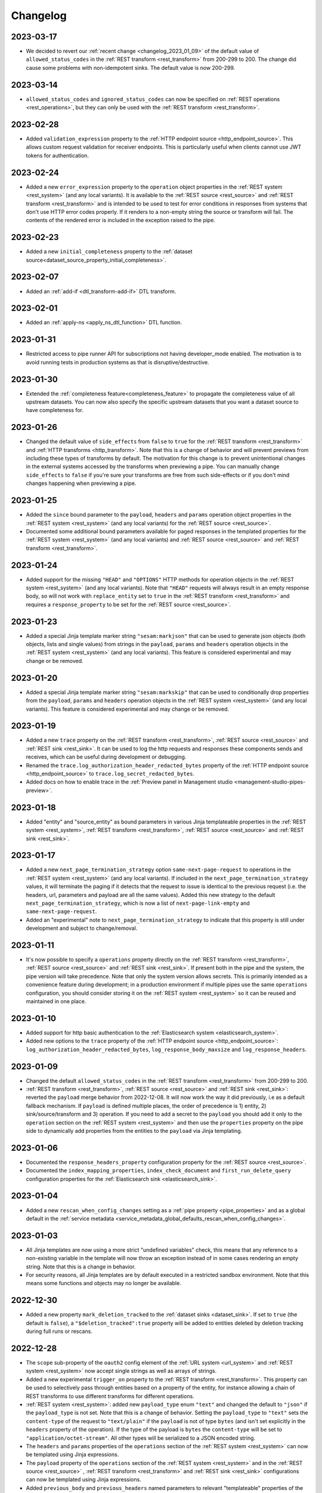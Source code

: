 Changelog
=========

.. _changelog_2023_03_17:

2023-03-17
----------

* We decided to revert our :ref:`recent change <changelog_2023_01_09>` of the default value of ``allowed_status_codes`` in the :ref:`REST transform <rest_transform>` from 200-299 to 200. The change did cause some problems with non-idempotent sinks. The default value is now 200-299.

.. _changelog_2023_03_14:

2023-03-14
----------

* ``allowed_status_codes`` and ``ignored_status_codes`` can now be specified on :ref:`REST operations <rest_operations>`, but they can only be used with the :ref:`REST transform <rest_transform>`.

.. _changelog_2023_02_28:

2023-02-28
----------
* Added ``validation_expression`` property to the :ref:`HTTP endpoint source <http_endpoint_source>`. This allows custom request validation for receiver endpoints. This is particularly useful when clients cannot use JWT tokens for authentication.

.. _changelog_2023_02_24:

2023-02-24
----------
* Added a new ``error_expression`` property to the ``operation`` object properties in the :ref:`REST system <rest_system>` (and any local variants). It is available to the :ref:`REST source <rest_source>` and :ref:`REST transform <rest_transform>` and is intended to be used to test for error conditions in responses from systems that don't use HTTP error codes properly. If it renders to a non-empty string the source or transform will fail. The contents of the rendered error is included in the exception raised to the pipe.

.. _changelog_2023_02_23:

2023-02-23
----------
* Added a new ``initial_completeness`` property to the :ref:`dataset source<dataset_source_property_initial_completeness>`.

.. _changelog_2023_02_07:

2023-02-07
----------
* Added an :ref:`add-if <dtl_transform-add-if>` DTL transform.


.. _changelog_2023_02_01:

2023-02-01
----------
* Added an :ref:`apply-ns <apply_ns_dtl_function>` DTL function.

.. _changelog_2023_01_31:

2023-01-31
----------
* Restricted access to pipe runner API for subscriptions not having developer_mode enabled. The motivation is to avoid running tests in production systems as that is disruptive/destructive.

.. _changelog_2023_01_30:

2023-01-30
----------
* Extended the :ref:`completeness feature<completeness_feature>` to propagate the completeness value of all upstream datasets. You can now also specify the specific upstream datasets that you want a dataset source to have completeness for.

.. _changelog_2023_01_26:

2023-01-26
----------
* Changed the default value of ``side_effects`` from ``false`` to ``true`` for the :ref:`REST transform <rest_transform>` and :ref:`HTTP transforms <http_transform>`. Note that this is a change of behavior and will prevent previews from including these types of transforms by default. The motivation for this change is to prevent unintentional changes in the external systems accessed by the transforms when previewing a pipe. You can manually change ``side_effects`` to ``false`` if you're sure your transforms are free from such side-effects or if you don't mind changes happening when previewing a pipe.

.. _changelog_2023_01_25:

2023-01-25
----------
* Added the ``since`` bound parameter to the ``payload``, ``headers`` and ``params`` operation object properties in the :ref:`REST system <rest_system>` (and any local variants) for the :ref:`REST source <rest_source>`.
* Documented some additional bound parameters available for paged responses in the templated properties for the :ref:`REST system <rest_system>` (and any local variants) and :ref:`REST source <rest_source>` and :ref:`REST transform <rest_transform>`.

.. _changelog_2023_01_24:

2023-01-24
----------
* Added support for the missing ``"HEAD"`` and ``"OPTIONS"`` HTTP methods for operation objects in the :ref:`REST system <rest_system>` (and any local variants). Note that ``"HEAD"`` requests will always result in an empty response body, so will not work with ``replace_entity`` set to ``true`` in the :ref:`REST transform <rest_transform>` and requires a ``response_property`` to be set for the :ref:`REST source <rest_source>`.

.. _changelog_2023_01_23:

2023-01-23
----------
* Added a special Jinja template marker string ``"sesam:markjson"`` that can be used to generate json objects (both objects, lists and single values) from strings in the ``payload``, ``params`` and ``headers`` operation objects in the :ref:`REST system <rest_system>` (and any local variants). This feature is considered experimental and may change or be removed.

.. _changelog_2023_01_20:

2023-01-20
----------
* Added a special Jinja template marker string ``"sesam:markskip"`` that can be used to conditionally drop properties from the ``payload``, ``params`` and ``headers`` operation objects in the :ref:`REST system <rest_system>` (and any local variants). This feature is considered experimental and may change or be removed.

.. _changelog_2023_01_19:

2023-01-19
----------
* Added a new ``trace`` property on the :ref:`REST transform <rest_transform>`, :ref:`REST source <rest_source>` and :ref:`REST sink <rest_sink>`.
  It can be used to log the http requests and responses these components sends and receives, which can be useful during development or debugging.
* Renamed the ``trace.log_authorization_header_redacted_bytes`` property of the :ref:`HTTP endpoint source <http_endpoint_source>` to ``trace.log_secret_redacted_bytes``.
* Added docs on how to enable trace in the :ref:`Preview panel in Management studio <management-studio-pipes-preview>`.

.. _changelog_2023_01_18:

2023-01-18
----------
* Added "entity" and "source_entity" as bound parameters in various Jinja templateable properties in the :ref:`REST system <rest_system>`, :ref:`REST transform <rest_transform>`, :ref:`REST source <rest_source>` and :ref:`REST sink <rest_sink>`.

.. _changelog_2023_01_17:

2023-01-17
----------
* Added a new ``next_page_termination_strategy`` option ``same-next-page-request`` to operations in the :ref:`REST system <rest_system>` (and any local variants). If included in the ``next_page_termination_strategy`` values, it will terminate the paging if it detects that the request to issue is identical to the previous request (i.e. the headers, url, parameters and payload are all the same values). Added this new strategy to the default ``next_page_termination_strategy``, which is now a list of ``next-page-link-empty`` and ``same-next-page-request``.
* Added an "experimental" note to ``next_page_termination_strategy`` to indicate that this property is still under development and subject to change/removal.

.. _changelog_2023_01_11:

2023-01-11
----------
* It's now possible to specify a ``operations`` property directly on the :ref:`REST transform <rest_transform>`, :ref:`REST source <rest_source>` and :ref:`REST sink <rest_sink>`. If present both in the pipe and the system, the pipe version will take precedence. Note that only the system version allows secrets. This is primarily intended as a convenience feature during development; in a production environment if multiple pipes use the same ``operations`` configuration, you should consider storing it on the :ref:`REST system <rest_system>` so it can be reused and maintained in one place.

.. _changelog_2023_01_10:

2023-01-10
----------
* Added support for http basic authentication to the :ref:`Elasticsearch system <elasticsearch_system>`.
* Added new options to the ``trace`` property of the :ref:`HTTP endpoint source <http_endpoint_source>`: ``log_authorization_header_redacted_bytes``, ``log_response_body_maxsize`` and ``log_response_headers``.

.. _changelog_2023_01_09:

2023-01-09
----------

* Changed the default ``allowed_status_codes`` in the :ref:`REST transform <rest_transform>` from 200-299 to 200.
* :ref:`REST transform <rest_transform>`, :ref:`REST source <rest_source>` and :ref:`REST sink <rest_sink>`: reverted the ``payload`` merge behavior from 2022-12-08. It will now work the way it did previously, i.e as a default fallback mechanism. If ``payload`` is defined multiple places, the order of precedence is 1) entity, 2) sink/source/transform and 3) operation. If you need to add a secret to the ``payload`` you should add it only to the ``operation`` section on the :ref:`REST system <rest_system>` and then use the ``properties`` property on the pipe side to dynamically add properties from the entities to the ``payload`` via Jinja templating.

.. _changelog_2023_01_06:

2023-01-06
----------

* Documented the ``response_headers_property`` configuration property for the :ref:`REST source <rest_source>`.
* Documented the ``index_mapping_properties``, ``index_check_document`` and ``first_run_delete_query``
  configuration properties for the :ref:`Elasticsearch sink <elasticsearch_sink>`.

.. _changelog_2023_01_04:

2023-01-04
----------
* Added a new ``rescan_when_config_changes`` setting as a :ref:`pipe property <pipe_properties>` and as a global default in the
  :ref:`service metadata <service_metadata_global_defaults_rescan_when_config_changes>`.

.. _changelog_2023_01_03:

2023-01-03
----------
* All Jinja templates are now using a more strict "undefined variables" check, this means that any reference to a non-existing variable in the template will now throw an exception instead of in some cases rendering an empty string. Note that this is a change in behavior.
* For security reasons, all Jinja templates are by default executed in a restricted sandbox environment. Note that this means some functions and objects may no longer be available.

.. _changelog_2022_12_30:

2022-12-30
----------
* Added a new property ``mark_deletion_tracked`` to the :ref:`dataset sinks <dataset_sink>`. If set to ``true`` (the default is ``false``), a ``"$deletion_tracked":true`` property will be added to entities deleted by deletion tracking during full runs or rescans.

.. _changelog_2022_12_28:

2022-12-28
----------
* The ``scope`` sub-property of the ``oauth2`` config element of the :ref:`URL system <url_system>`  and :ref:`REST system <rest_system>` now accept single strings as well as arrays of strings.
* Added a new experimental ``trigger_on`` property to the :ref:`REST transform <rest_transform>`. This property can be used to selectively pass through entities based on a property of the entity, for instance allowing a chain of REST transforms to use different transforms for different operations.
* :ref:`REST system <rest_system>`: added new ``payload_type`` enum ``"text"`` and changed the default to ``"json"`` if the ``payload_type`` is not set. Note that this is a change of behavior. Setting the ``payload_type`` to ``"text"`` sets the ``content-type`` of the request to ``"text/plain"`` if the ``payload`` is not of type ``bytes`` (and isn't set explicitly in the ``headers`` property of the operation). If the type of the payload is ``bytes`` the ``content-type`` will be set to ``"application/octet-stream"``. All other types will be serialized to a JSON encoded string.
* The ``headers`` and ``params`` properties of the ``operations`` section of the :ref:`REST system <rest_system>` can now be templated using Jinja expressions.
* The ``payload`` property of the ``operations`` section of the :ref:`REST system <rest_system>` and in the :ref:`REST source <rest_source>` , :ref:`REST transform <rest_transform>` and :ref:`REST sink <rest_sink>` configurations can now be templated using Jinja expressions.
* Added ``previous_body`` and ``previous_headers`` named parameters to relevant "templateable" properties of the :ref:`REST system <rest_system>` and in the :ref:`REST source <rest_source>` and :ref:`REST transform <rest_transform>`. Note that these are only set for systems that supports paging, for all pages except the first one. Use Jinja's `"is defined" <https://jinja.palletsprojects.com/en/3.1.x/templates/#tests>`_ tests in templates that use these to set default values for the first page.

.. _changelog_2022_12_22:

2022-12-22
----------
* Added a new ``trace`` property to the :ref:`HTTP endpoint source <http_endpoint_source>`. It can be used to log incoming requests to the pipe's execution log, which can be useful during development or debugging.
* Documented the ``do_float_as_int`` and ``do_float_as_decimal`` properties in the :ref:`HTTP endpoint source <http_endpoint_source>`. (These properties have existed for a very long time, they have just not been documented until now.)

.. _changelog_2022_12_16:

2022-12-16
----------
* Added a ``next_page_termination_strategy`` property to operations in the :ref:`REST system <rest_system>`. This can be used to define how the :ref:`REST source <rest_source>` and :ref:`REST transform <rest_transform>` decide when to terminate when using pagination. The default value is ``next-page-link-empty`` which means that the paging is considered done if the ``next_page_link`` template evaluates to null (or an empty string). The other strategies are ``empty-result`` and ``same-next-page-link`` which terminates pagination on empty results returned or if the next page link is the same as the current page link, respectively. The strategies can be combined as an array.
* Added ``url`` and ``request_params`` bound variables to the ``next_page_link`` template. The motivation for this is to support more services that need to construct their pagination links with parts of the current query parameters.
* Fixed a bug in the :ref:`REST transform <rest_transform>` that would cause it to attempt to merge the ``properties`` property in the entity with the static version defined in the operation or transform configuration. The correct behavior is to use the entity version if it exists and then fall back to the transform and operation, in that order, if it does not.

.. _changelog_2022_12_13:

2022-12-13
----------
* Added a new ``if_transform_empty`` property to the :ref:`REST transform <rest_transform>`. It can be used to make the transform fail if it returns an unexpected empty response. The default is to allow empty responses, which could lead to deletion tracking downstream. This property is analogous to the ``if_source_empty`` property for sources.

.. _changelog_2022_12_08:

2022-12-08
----------

* The ``payload`` property of an operation in the :ref:`REST system <rest_system>` will now be merged with the payload from the pipe if both are dicts. The motivation for this change is to allow payload properties that contain static secrets to be defined in the system.
* Added a new ``allowed_status_codes`` to the :ref:`REST transform <rest_transform>`. It can be used to pass through non-ok responses for further processing.
* Added a new ``response_status_property`` to both the :ref:`REST transform <rest_transform>` and :ref:`REST system <rest_system>` operation elements that, if specified, holds which property to use for the status code of the response.
* Documented the ``response_headers_property`` configuration property for the :ref:`REST transform <rest_transform>` and :ref:`REST system <rest_system>` operation element.

.. _changelog_2022_12_02:

2022-12-02
----------

* Added a new debug option to the :ref:`pump configuration section <pump_section>`: ``max_seconds_per_entity``. It can be used to pinpoint entities that are particularly slow to transform. It will make the pipe fail if the batch uses on average more than the limit number of seconds per entity. It should be used in conjunction with ``batch_size`` set to 1 on the pipe to be exact - the execution log will include the first entity in the batch that triggers this limit.

.. _changelog_2022_12_01:

2022-12-01
----------

* Added support for OAuth 2 refresh token grants to the :ref:`URL system <url_system>`  and :ref:`REST system <rest_system>`.

.. _changelog_2022_11_15:

2022-11-15
----------

* Made the ``since`` variable available to the ``url`` property in the :ref:`REST system <rest_system>` operation configuration. Note it's only applicable to :ref:`REST sources <rest_source>` with continuation support.
* Updated the documentation of the REST component Jinja templates with what variables are available to them.

.. _changelog_2022_11_11:

2022-11-11
----------

* A new payload type ``multipart-form`` applicable to the :ref:`REST sink <rest_sink>` and :ref:`REST transform <REST_transform>` has been added.
* Fixed the example for using the ``form`` or ``multipart-form`` payload types - it should use a single dictionary of key value pairs, not a list.

.. _changelog_2022_11_09:

2022-11-09
----------

* The :ref:`Diff datasets source <diff_datasets_source>` has been deprecated
* The :ref:`REST source <rest_source>` is no longer considered experimental.

.. _changelog_2022_10_11:

2022-10-11
----------

* Added configuration warning to pipes with chained DTL transforms where other than the first transform use hops with dependency tracking enabled.
* Added configuration warning to pipes that have hops with dependency tracking enabled, but do not use the "dataset" source.


.. _changelog_2022_10_03:

2022-10-03
----------

* Pipe runs triggered by pumps using cron expressions or scheduled intervals larger than one hour (3600 seconds) are
  persisted, so if the service is down when they should have run they will be run as soon as the service starts up again.


.. _changelog_2022_09_06:

2022-09-06
----------

* Deletion tracking done by background rescan is now done in batches and is interleaved with incremental synchronization. This means that deletion tracking will no longer stop-the-world.

.. _changelog_2022_09_01:

2022-09-01
----------

* We've updated our :ref:`pricing`. Note that prices are now listed in U.S. Dollar. For existing customers, the changes will take effect from December 1st 2022.

.. _changelog_2022_08_17:

2022-08-17
----------

* Added the ``if_source_empty`` property to sources and the global default ``global_defaults.if_source_empty`` to the
  :ref:`service metadata <service_metadata_section>`. This property determines the behaviour of pipes when their source
  returns no entities. Previously synced entities will normally be deleted from the pipe dataset when it finishes
  running, even if no entities are received. Setting this new property to ``fail`` will prevent this by making the pipe
  fail before it can perform a new sync.

.. _changelog_2022_08_09:

2022-08-09
----------

* Added ``escape_null_bytes`` property to the :ref:`CSV source <csv_source>`. If set to ``true``, any null characters
  in the input CSV file will be escaped before parsing the data. This prevents the source pipe from failing due to
  attempted reads of lines containing null characters. The property is set to ``false`` by default due to performance
  reasons.

.. _changelog_2022_08_05:

2022-08-08
----------

* Added ``verify_ssl``  property to the :ref:`LDAP system <ldap_system>`.
  If ``use_ssl`` is set to ``true`` then this property controls if the certificate used for the connection should be
  verified. It is ``true`` by default.

2022-08-05
----------

* Added ``custom_ca_pem_chain``  property to the :ref:`LDAP system <ldap_system>`.
  This property can hold a custom chain of certificates (in PEM format) that will be used to validate the SSL
  connection if ``use_ssl`` is set to ``true``.

.. _changelog_2022_07_27:

2022-07-27
----------
* Added a new property ``global_defaults.always_index_ids`` to the :ref:`service metadata <service_metadata_section>`.
  Enabling this will make all :ref:`dataset sinks <dataset_sink>` maintain an index on the ``$ids`` property, without
  the need for specifying the ``indexes`` property on each individual sink.

.. _changelog_2022_07_01:

2022-07-01
----------
* Added a "discard-inferred-schema" pump operation to the :ref:`service API <api-top>`. This operation will discard any :ref:`inferred schema <schema_inference>` entries for the pipe and writes a special "pump-discard-inferred-schema" entity to the pipe execution log for reference. This operation can only be done on non-running pipes.
* Behavioural change: all pipes that have ``infer_pipe_entity_types`` set to ``true``, and have a source with :ref:`continuation support <continuation_support>`, will now discard their inferred schemas upon being reset.

.. _changelog_2022_06_30:

2022-06-30
----------

* Added a new property :ref:`include_completeness <include_completeness>` to pipes. This property specifies a list of
  dataset ids that should contribute to the completeness timestamp value of the sink dataset. By default, this property
  is equal to the pipe's input datasets, minus any datasets listed in :ref:`exclude_completeness <exclude_completeness>`.
* Pipes that fail to infer their schemas due to limitations on the resulting schema size will no longer fail. The
  :ref:`inferred schema <schema_inference>` will instead be truncated and marked as such and the pipe will not
  attempt to do schema inference the next time it runs.

.. _changelog_2022_06_08:

2022-06-08
----------

* The :ref:`VPN feature <vpn-feature>` now supports high availability for connections. This means that you can set up redundant connections that can be failed over to. This is a :ref:`multi <pricing-production>` subscription only feature.

.. _changelog_2022_05_20:

2022-05-20
----------

* It is now possible to automatically migrate a :ref:`single <pricing-production>` subscription to a :ref:`multi <pricing-production>` subscription. A multi subscription is a scale-out architecture that lets you run pipes and microservices on horizontally scalable hardware. Contact `support <https://support.sesam.io/>`_ if you would like to migrate your single subscription.

.. _changelog_2022_05_19:

2022-05-19
----------

* Added the :ref:`literal <literal_dtl_function>` DTL function.

.. _changelog_2022_05_12:

2022-05-12
----------

* A pipe with :ref:`automatic reprocessing  <automatic_reprocessing>` enabled will now automatically reset if the :ref:`dependency tracking threshold <pipe_properties>` is reached.

.. _changelog_2022_05_03:

2022-05-03
----------

* Transforms now have a :ref:`side_effects <transform_properties>` property that specifies if the transform has side-effects or not. A side-effect means that it causes changes to the system that it talks to. If the transform alters the system in any way, then this property must be set to true to prevent inadvertent changes to the system by features like pipe preview.
* Corrected a bug that for multi subscriptions would cause the default maximum concurrent pipes for a SQL system to be 20 instead of the 10 and essentially unlimited for non-SQL systems. Note that the default number of concurrent pipe for all systems is controlled by the ``worker_threads`` property available on all :ref:`systems <system_section>` and is 10 by default.

.. _changelog_2022_04_25:

2022-04-25
----------

* Documented the :ref:`resource quotas <microservice_system_resource_quotas>` for microservices.
* The default value of ``max_merged`` in the :ref:`merge source <merge_source>` is now set as a global default in the
  :ref:`service metadata <service_metadata_global_defaults_max_merged>`, and
  the default value has been increased to 50000 entities. This is a very high number of entities for the merge source
  to handle at once, and merge sources will start using up large amounts of RAM before hitting this default limit. It
  is recommended to reduce this limit to prevent such high memory usage and then reconfigure any pipes that attempt to
  merge too many entities.

.. _changelog_2022_04_19:

2022-04-19
----------

* Added a new property ``max_merged`` with a default value of 100 entities to the :ref:`merge source <merge_source>`.
  Pipes that attempt to merge more entities than ``max_merged`` will fail with this change. The motivation for adding this
  new property is that merge sources generally should not be merging that many entities in the first place, and the merge
  process can end up using excessive amounts of RAM.

.. _changelog_2022_04_07:

2022-04-07
----------

* :ref:`Schema inferencing <schema_inference>` has been extended to collect namespaces used in :ref:`NI values <namespaces-feature>`.

.. _changelog_2022_03_31:

2022-03-31
----------

* Added support for :ref:`Metrics <metrics-api>`.
* New data option `Metrics and monitoring` in :ref:`test and production pricing <pricing-production>` replaces the pr. pipe monitoring option. Pipe monitoring will still be available for existing subscription that is already using this.

.. _changelog_2022_03_25:

2022-03-25
----------

* New developer subscription size :ref:`Developer Pro <pricing-developer>` is now available.
* Added support for :ref:`Durable Data <durable-data>`.

.. _changelog_2022_03_24:

2022-03-24
----------

* Subscriptions created in the portal are now provisioned with the :ref:`Clustered architecture <changelog_2022_02_11>`.

.. _changelog_2022_03_21:

2022-03-21
----------

* The :doc:`Databrowser <databrowser>` tool will reach end-of-life December 31st 2023. It is superseded by the
  :ref:`Integrated Search <integrated_search>` feature. We will notify the current subscribers soon.
* Added a property ``ignore_non_existent_datasets`` to the :ref:`merge <merge_source>`, :ref:`merge_datasets <merge_datasets_source>` and :ref:`union_datasets <union_datasets_source>` sources. By default, listing one or or more datasets in ``initial_datasets`` that do not exist does not prevent the source from being populated. Setting ``ignore_non_existent_datasets`` to ``false`` will make the pipe fail if any non-existent datasets are listed in ``datasets``.
* Fixed a bug where the ``initial_datasets`` property was initialized as an empty list in the :ref:`merge <merge_source>`, :ref:`merge_datasets <merge_datasets_source>` and :ref:`union_datasets <union_datasets_source>` sources if ``initial_datasets`` was not explicitly set. The property now defaults correctly to the same list of datasets listed in ``datasets``. This is a breaking change.
* The :ref:`dataset <dataset_source>` and :ref:`diff_datasets <diff_datasets_source>` now warn the user if any input datasets do not exist. This also applies to the :ref:`merge <merge_source>`, :ref:`merge_datasets <merge_datasets_source>` and :ref:`union_datasets <union_datasets_source>` sources if ``ignore_non_existent_datasets`` is ``false``.

.. _changelog_2022_03_10:

2022-03-10
----------

* Restructured this documentation site. :doc:`What's Sesam <index-whatis>` is targeted at architects and decision makers. :doc:`User guide <index-developer>` is targeted at users of Sesam, with new subsections for :doc:`Data synchronization <index-synchronization>`, :doc:`Data modelling <index-data-management>`, :doc:`Data platforms <index-dataplatforms>` and :doc:`Operations <index-operations>`.

.. _changelog_2022_03_03:

2022-03-03
----------

* Pipes with ``manual`` or ``off`` pump mode can now be disabled and enabled.

.. _changelog_2022_02_11:

2022-02-11
----------

* As part of the :ref:`Clustered architecture everywhere <roadmap_clustered_architecture>` initiative we are now in the process of migrating in-cloud subscriptions over to it. You can find the provisioning status of a subscription in ``Subscription`` > ``Basics`` in the :doc:`Management Studio <management-studio>`. There you can see which provisioner version it is running (``version 1`` is old single machine service, ``version 2`` is the new clustered service, if self-hosted it will say ``self-hosted``).

Changes to the user experience:

* Pipes are now being provisioned asynchronous, this is reflected in the UI.
* Config upload when using sesam-py can report taking a little longer.


.. _changelog_2022_02_04:

2022-02-04
----------

* The :ref:`hash128 <hash128_dtl_function>` DTL function now takes an optional seed argument.

.. _changelog_2022_01_25:

2022-01-25
----------

* The :ref:`lower keys <lower_keys_transform>`, :ref:`upper keys <upper_keys_transform>` and :ref:`undirected graph <undirected_graph_transform>` transforms have been deprecated. :ref:`DTL transforms <dtl_transform>` can replace the functionality of lower keys and upper keys transforms.

.. _changelog_2022_01_24:

2022-01-24
----------

* Added a new property :ref:`remove_pk_char_trailing_spaces <remove_pk_char_sql>` to the :ref:`SQL sink <sql_sink>`. This property is enabled by default and fixes an issue with updating table rows when the primary key is of type ``nchar`` or ``char``.

.. _changelog_2022_01_20:

2022-01-20
----------

* Added custom header functionality to :ref:`HTTP transforms <http_transform>`.

.. _changelog_2022_01_12:

2022-01-12
----------

* Added domain name validation to ``docker.hosts`` property on :ref:`microservice systems <microservice_system>`. This ensures that domain names are
  on a format that is accepted by Kubernetes.

.. _changelog_2022_01_03:

2022-01-03
----------

* Added a new :ref:`resolved_entity <execution_log_resolved_entity>` property to write-error entities in the :doc:`execution log <documentation/operations/pump-execution>`.
  It contains the entity that was used to resolve the write-error if it is different from the original entity that
  caused the write-error. This property is also set for any tracked dead letters that has been resolved
  (on the deleted dead letter). Fixed a bug where the :ref:`resolved <execution_log_resolved_property>` property was not set (to ``true``) if a
  write-error entity was successfully retried.

.. _changelog_2021_12_20:

2021-12-20
----------

* Renamed the ``prefilters`` property in the :ref:`hops <hops_dtl_function>` DTL function to ``subsets``.
  ``prefilters`` had some known issues and is now deprecated. Note that you may have to reset the pipe if you
  change from ``prefilters`` to ``subsets``. All new pipes should use ``subsets`` to get the documented behaviour.

.. _changelog_2021_12_17:

2021-12-17
----------

* Added ``custom_ca_pem_chain``  property to the :ref:`URL system <url_system>` and :ref:`REST system <rest_system>`.
  This property can hold a custom chain of certificates (in PEM format) that will be used to validate the SSL
  connection if ``verify_ssl`` is set to ``true``.

.. _changelog_2021_12_11:

2021-12-11
----------

* Our security team has investigated the impact of CVE-2021-44228. The following components have been
  analysed as they could potentially be affected:

  #. Integrated search. This component uses Elasticsearch under the hood. The version of Elasticsearch that we use is
     not affected according to this `Elastic Security announcement <https://discuss.elastic
     .co/t/apache-log4j2-remote-code-execution-rce-vulnerability-cve-2021-44228-esa-2021-31/291476>`_.
  #. Legacy Databrowser. This component uses Apache Solr under the hood. The version of Solr that we use is not
     affected according to this `Solr Security announcement <https://solr.apache.org/security
     .html#apache-solr-affected-by-apache-log4j-cve-2021-44228>`_.
  #. GDPR Portal. This component uses Apache Solr under the hood. The version of Solr that we use is not
     affected according to this `Solr Security announcement <https://solr.apache.org/security
     .html#apache-solr-affected-by-apache-log4j-cve-2021-44228>`_.
  #. Unofficial OCI images that are hosted as microservices. These components *can* be affected, and our users
     need to make sure they only run code that they trust.

.. _changelog_2021_11_29:

2021-11-29
----------

* Changed the default value of the ``global_defaults.use_signalling_internally`` property of the :ref:`service metadata <service_metadata_section>` section to ``true``. This property was previously ``false`` by default

.. _changelog_2021_11_26:

2021-11-26
----------
* :ref:`Integrated search <integrated_search>` is now available for subscriptions running on the
  Clustered Architecture.
* :ref:`VPN <vpn-feature>` is now configurable for subscriptions running on the Clustered Architecture.

.. _changelog_2021_11_19:

2021-11-19
----------
* The IP address of our log shipping receiver endpoint has changed from ``13.74.166.9`` to ``52.142.116.113``. If you run a self-hosted service and have blocked outgoing traffic then you need to update the firewall accordingly. See the :ref:`Self-hosted service <self_hosted_outbound_firewall_rules>` document.

.. _changelog_2021_17_11:

* Changed the name of "The Microsoft Azure SQL Data Warehouse system" to :ref:`"Microsoft SQL Server system" <mssql-sqlserver_system>` and "The MSSQL system" to :ref:`"Legacy Microsoft SQL system" <mssql_system>`
* The :ref:`"Legacy Microsoft SQL system" <mssql_system>` has been superceeded by the :ref:`"Microsoft SQL Server system" <mssql-sqlserver_system>` and will likely be deprecated in the future
* The :ref:`"Microsoft SQL Server system" <mssql-sqlserver_system>` has a new type ``"system:sqlserver"`` which replaces the old ``"system:mssql-azure-dw"``, which is kept as an alias for now
* Additional note: the recommended :ref:`"Microsoft SQL Server system" <mssql-sqlserver_system>` uses official Microsoft (ODBC) drivers while the :ref:`"Legacy Microsoft SQL system" <mssql_system>` uses open source drivers. The Microsoft ODBC drivers should support all current Microsoft SQL Server compatible products, including Azure Synapse Analytics (previously known as Azure SQL DataWarehouse). Note that switching from the "Legacy Microsoft SQL system" (``"system:mssql``) to the preferred :ref:`"Microsoft SQL Server system" <mssql-sqlserver_system>` (``"system:sqlserver"`` aka ``"system:mssql-azure-dw"``) can lead to minor data differences in properties due to the different driver backends

.. _changelog_2021_11_11:

2021-11-11
----------
* Added a ``encode_error_strategy`` property to the :ref:`CSV endpoint <csv_endpoint_sink>` - it tells the sink how to deal with encoding errors when the encoding is different from "utf-8", the default is to use a "backslashed unicode" replacement but other strategies can be chosen

.. _changelog_2021_11_09:

2021-11-09
----------
* Added a "discard-retries" pump operation to the service API - it is available in the UI as a "Discard retry queue" menu item on pipes. This operation will make the next pipe run ignore any previous write error retries by writing a special "pump-discard-retries" entity to the pipes execution log. This operation can only be done on non-running pipes.

.. _changelog_2021_11_03:

2021-11-03
----------
* Added missing :ref:`is-uuid <is_uuid_dtl_function>` and :ref:`is-bytes <is_bytes_dtl_function>` DTL functions

.. _changelog_2021_10_25:

2021-10-25
----------
* Added a ``byte_order_mark`` property to the :ref:`CSV endpoint <csv_endpoint_sink>` and :ref:`XML endpoint <xml_endpoint_sink>` sinks. If ``true`` these sinks will emit a UTF-8 byte order mark (BOM) to the start of the file/stream. It's ``false`` by default and should only be used in conjunction with a UTF-8 encoding.

.. _changelog_2021_10_11:

2021-10-11
----------
* The :ref:`http_endpoint <http_endpoint_source>` source will now get its :ref:`completeness <completeness_feature>` value
  from the "X-Dataset-Completeness" http request header, if it is present.
  If the header is not present, the current time will be used instead, just as before.

.. _changelog_2021_09_29:

2021-09-29
----------

* Added a new :ref:`Quick Reference <quick_reference>` document for faster and easier navigation to configuration types and DTL transforms and functions.

.. _changelog_2021_09_28:

2021-09-28
----------

* Added the (experimental) :ref:`ni-collapse <ni_collapse_dtl_function>` and :ref:`ni-expand <ni_expand_dtl_function>` DTL functions. Note that these are only meant to work with the ``global_defaults.symmetric_namespace_collapse`` service metadata option set to ``true`` (``false`` by default while this functionality is in experimental state)

.. _changelog_2021_09_27:

2021-09-27
----------

* The "Datasets" page has been removed.
* A dataset is managed by a pipe and considered a part the pipe. All the details about a dataset have therefore been moved to the pipe page of the pipe that writes to the dataset (under Output). Internal datasets can be found under "Datahub" > "Internal datasets".


.. _changelog_2021_09_01:

2021-09-01
----------

* Added an :ref:`explanation <hops_function_targeting_sink>` about why you should not hop to the sink dataset.


.. _changelog_2021_08_16:

2021-08-16
----------

* Clarified when the ``is_first`` and ``is_last`` flags can be expected to be set in the Sesam :doc:`JSON Push Protocol <json-push>` - these flags are only set when running a full sync (i.e. not when in incremental mode). They are intended to signal to the client the start and end of a full sync run across multiple requests.
* Fixed a bug in the :ref:`JSON (push) sink <json_sink>` that set the ``is_first`` flag also on incremental syncs.

.. _changelog_2021_08_04:

2021-08-04
----------

* Added a ``header`` property to the :ref:`JSON source <json_source>`. This property can be used to specify
  additional header values to be set when doing HTTP GET requests. This was added to make the JSON source
  symmetrical with the :ref:`JSON (push) sink <json_sink>`. Note that both the JSON source and sink
  adhere to the Sesam specific :doc:`JSON Pull Protocol <json-pull>`. Consider using the more general REST source or
  sink if you're interacting with a non-Sesam JSON capable REST api.

.. _changelog_2021_06_14:

2021-06-14
----------

* Added a ``json_content_types`` property to the :ref:`REST system <rest_system>`. This property can be used to specify
  additional JSON content types to accept besides the default "application/json". The content must still be valid JSON.
  Note that the REST source will no longer attempt to parse all responses as JSON but check the content-type against the
  list of recognised content-types first. If the response content-type is not in this list, it will be treated as
  "unknown" and an empty entity containing a property with the response body (and optionally the content type) will be
  emitted for further processing with DTL. Support for ``response_include_content_type`` and ``response_property`` has
  been added to the REST source for this scenario.

.. _changelog_2021_06_09:

2021-06-09
----------

* Added a ``initial_since_value`` property to the :ref:`source <continuation_support>` configuration. This property holds the "since" value to use by the source when the pipe offset is unset (or has been reset).
* The ``since_default`` property of the :ref:`SPARQL source <sparql_source>` has been deprecated, please use ``initial_since_value`` instead.

.. _changelog_2021_05_31:

2021-05-31
----------

* We've updated our :ref:`pricing`. For existing customers, the changes will take effect from September 1st 2021.

2021-05-20
----------

* Added a :ref:`Sesam Community <community>` section.

.. _changelog_2021_05_19:

2021-05-19
----------

* Legal documents has been reformatted and are now available under :doc:`../legal`.

.. _changelog_2021_05_06:

2021-05-06
----------

* If pipes with sources with the :ref:`chronological strategy <strategy>` fail, they now save their pipe offset based on last successful batch in the pipe run. This improvement makes it more likely that a failing pipe is able to make progress.

.. _changelog_2021_05_05:

2021-05-05
----------

* Added ``rate_limiting_retries`` and ``rate_limiting_delay`` properties to the :ref:`REST source <rest_source>`, :ref:`REST transform <REST_transform>`, :ref:`REST sink <REST_sink>` and :ref:`REST system <rest_system>`. These can be used to retry failed requests that return a HTTP 429 error code.

.. _changelog_2021_05_03:

2021-05-03
----------

* The ``payload_property`` of the :ref:`REST source <rest_source>` and :ref:`REST transform <REST_transform>` now supports traversing a path in the response body using a "dotted" notation.

.. _changelog_2021_04_29:

2021-04-29
----------

* Added a configuration hint for controlling the deployment of microservices. The new :ref:`eager_load_microservices <service_metadata_global_defaults_eager_load_microservices>` option will allow Sesam to hold off starting up microservices which are not connected to any pipes. This option is ``true`` by default, in line with previous behaviour. The option can be overriden per system using the ``eager_load`` flag in the :ref:`Microservice system configuration <microservice_system>`. Individual microservices which need to be run eagerly should have the option ``eager_load`` set to ``true`` explicitly in anticipation of the default changing.

.. _changelog_2021_04_15:

2021-04-15
----------

* Added 'dialect' keyword to :ref:`Microsoft Azure SQL Data Warehouse server <mssql-azure-dw_system>` system to indicate whether it's a normal SQL server or a Synapse server. Note that it uses the 'HEAP' table type when used to create new tables.

.. _changelog_2021_03_25:

2021-03-25
----------

* The driver for the :ref:`LDAP system <ldap_system>` has been changed to version 2.4 of
  `LDAP3 <https://pypi.org/project/ldap3/>`_ . The new driver gives the same results as the old driver
  in our tests, but it is still possible that there may be some subtle changes in how the new driver
  interacts with the LDAP server. The newer version implements some security fixes.

.. _changelog_2021_03_22:

2021-03-22
----------

* The :ref:`mail message sink <mail_sink>` will now automatically add a ``Date`` header to the email message.
* Added support for specifying a list of HTTP response status codes to ignore in the :ref:`REST transform <rest_transform>`.

.. _changelog_2021_03_19:

2021-03-19
----------

* Added support for paginated responses to the :ref:`REST transform <rest_transform>` as well.
* The REST transform ``response-property``, ``replace-entity`` and  ``response-include-content-type`` properties has
  been deprecated. Use ``response_property``, ``replace_entity`` and ``response_include_content_type`` instead.

.. _changelog_2021_03_15:

2021-03-15
----------

* Added experimental :ref:`REST source <rest_source>`. This source is intended to be able to replace some of the connectors that currently require Microservices.

.. _changelog_2021_03_12:

2021-03-12
----------

* Notification status changes on `Status page <https://status.sesam.no>`_ is now fully automated.

.. _changelog_2021_03_05:

2021-03-05
----------

* Added default ``operation``, ``properties`` and ``payload`` values to the :ref:`REST sink <rest_sink>` and :ref:`REST transform <REST_transform>`

.. _changelog_2021_02_19:

2021-02-19
----------

* The driver for the :ref:`MySQL <mysql_system>` database type has been changed to the latest stable version of
  `PyMySQL <https://pypi.org/project/PyMySQL>`_ (the old driver was from 2015, and we wanted to use a more recent driver).
  The new driver gives the same results as the old driver in our tests, but it is still possible that there may be
  some subtle changes in how the new driver interacts with the MySQL database (for instance in how data is converted
  between Sesam's internal format and the fields in a database table).


.. _changelog_2021_02_18:

2021-02-18
----------

* A new property ``equality_sets`` has been added to the :ref:`merge source <merge_source>`. This property can be
  used instead of (or in combination with) the ``equality`` property, and should make it a bit easier to configure
  the equality-rules correctly.

.. _changelog_2021_02_15:

2021-02-15
----------

* Open Sesam will shut down March 31st, 2021. It unfortunately did not gain as much traction among our users as we had hoped and we are focusing more on the core product. We will notify the users by email soon.

.. _changelog_2021_02_11:

2021-02-11
----------

* The default :ref:`batch_size <pipe_batching>` value of pipes that use the :ref:`REST sink <rest_sink>` has been changed to 1 (used to be 100).

.. _changelog_2021_02_05:

2021-02-05
----------

* We are optimizing the maximum number of concurrent running pipes in small subscriptions. The rationale is to get better overall performance. Note that this also affects self-hosted subscriptions.
* Documented the  :ref:`compaction settings  <service_metadata_global_defaults_compaction_settings>` in the global defaults section of the service metadata. Note that should be careful in changing these values as this can lead to loss of data and/or influence dependency tracking functionality.

.. _changelog_2021_02_01:

2021-02-01
----------

* We automatically upgrade a *Small* subscription type to a *Medium* subscription type if the data storage usage exceeds 40 Gb. We also upgrade a *Medium* subscription type to *Large* subscription type if the data storage usage exceeds 350 Gb. Note that this also affects self-hosted subscriptions.

.. _changelog_2021_01_11:

2021-01-11
----------

* Added experimental support for running a :ref:`pipe rescan <pipe_rescans>` in the background while simultaneously doing normal incremental pipe-runs.

.. _changelog_2021_01_04:

2021-01-04
----------

* Added experimental ``skip_identity_columns`` property to the :ref:`SQL sink <sql_sink>`.

.. _changelog_2020_12_01:

2020-12-01
----------

* Changed the receive endpoint for log shipping. See :doc:`Self-hosted service <documentation/operations/self-hosted>`.

.. _changelog_2020_11_20:

2020-11-20
----------

* New circuit breaker feature for uploading configuration available in :ref:`service metadata <service_metadata_section>`. Prevents the node from updating it's configuration if the new configuration would result in the deletion of more than 10 and more than 10% of existing components (for example when using the ``/config`` API). The circuit breaker can be activated by setting the service metadata property ``global_defaults.use_config_circuit_breaker`` to ``true``.

.. _changelog_2020_11_16:

2020-11-18
----------

* The ``blacklist`` and ``whitelist`` properties of the :ref:`SQL sink <sql_sink>` has been deprecated. You can use DTL to filter properties to achieve the same functionality.
* Note that these deprecated properties cannot be used to avoid inserting values into or overwriting values of existing table columns (partial table updates) or to support identity columns.
* For the special case of identity columns (columns with automatically assigned values) some RDBMS systems such as MS SQL Server allow you to define a "writable view" that can be used as a workaround for this. We have added some  :ref:`information <mssql-identity-columns>` to the documentation on this usecase for MS SQL Server.

.. _changelog_2020_11_13:

2020-11-13
----------

* :ref:`In the pump configuration section <pump_section>` the ``use_dead_letter_dataset`` property has been deprecated and the ``dead_letter_dataset`` property has been un-deprecated. Please update your configuration. The ``dead_letters_dataset`` should contain a per-pipe unique user dataset id. The motivation for this reversal is that we wish to migrate away from using system datasets for any "dead letters" in a pipe.

.. _changelog_2020_11_06:

2020-11-06
----------

* Added :ref:`note <compaction_feature>` about compaction not being performed beyond depencency tracking offsets.

.. _changelog_2020_10_23:

2020-10-23
----------
* Documented the :ref:`REST transform <REST_transform>`.

.. _changelog_2020_10_09:

2020-10-09
----------
* Fixed a bug in datetime-shift and other functions that does implicit or explicit timezone-conversion where we didn't have the correct historic daylight saving information. This affects the following ranges: 1895-1901, 1916, 1940-1945, 1959-1965 and any year after 2038.

.. _changelog_2020_08_24:

2020-08-24
----------
* Changed default compaction type to ``sink``. To go back to the previous default, you can set sink compaction to ``false`` on individual pipes or set the global default property ``default_compaction_type`` to ``background`` in the :ref:`service metadata <service_metadata_section>`.

.. _changelog_2020_08_21:

2020-08-21
----------
* Added an optional ``description`` property to pipes and systems - it can be either a string or a list of strings.
* Added an optional ``comment`` property to pipes, systems, sources, sinks, pumps and transforms - - it can be either a string or a list of strings.

.. _changelog_2020_08_17:

2020-08-17
----------
* The :ref:`dataset sink <dataset_sink>` property ``set_initial_offset`` now accepts the ``onload`` enum value. This enum value sets the sink dataset's initial offset when the pipe is loaded / configured.

2020-08-13
----------
* The encrypt-pki, encrypt-pgp and their corresponding decrypt DTL functions now support using '$SECRET()' syntax in their key and password parameters

2020-08-04
----------
* Documented the ``instance`` property of the  :ref:`MS SQL <mssql_system>` system. Please note the the potential consequences for firewall rules when using this property.

2020-06-19
----------
* Experimental pipe entity type inferencing now enabled by default. Change default value by setting service metadata property ``global_defaults.infer_pipe_entity_types`` to ``false``.

2020-05-28
----------
* Added the :ref:`Restore completed <restore_completed_notification_rule>` and :ref:`Pump offset set <pump_offset_set_notification_rule>` notification rule types.

2020-03-27
----------
* Added the ``dependency_tracking`` property to :ref:`service metadata <service_metadata_section>`. It can be used to specify various dependency tracking related properties.

2020-03-23
----------
* Added the ``max_entity_bytes_size`` property to the :ref:`dataset sink <dataset_sink>`.
* Added the ``global_defaults.max_entity_bytes_size`` property to :ref:`service metadata <service_metadata_section>`.

2020-03-18
----------
* Added the ``global_defaults.default_compaction_type`` property to :ref:`service metadata <service_metadata_section>`.

2020-03-05
----------
* The :ref:`union_datasets <union_datasets_source>` source now as a ``prefix_ids`` property that can be set to `false` to not add the dataset id as the prefix on entity ids.

2020-03-03
----------
* The transform function :ref:`rename <dtl_transform-rename>` will now rename properties with a null value. The old behaviour ignored such properties, but that was considered to be a bug.

2020-02-12
----------
* Added support for ``create_table_if_missing`` SQL sink property for the Oracle, Oracle TNS and MySQL systems. Previously only the MS SQL and PostgreSQL systems supported this option.

2020-02-06
----------
* Added support for optional string cast value(s) as argument to the :ref:`uuid <uuid_dtl_function>` DTL function

2020-01-08
----------
* The default value of the ``read_timeout`` property has been changed from 7200 seconds to 1800 seconds for the
  :ref:`URL system <url_system>` and the :ref:`Microservice system <microservice_system>`.

2019-12-23
----------
* Added the :ref:`fail! <fail_dtl_function>` DTL function.

2019-12-19
----------
* The :ref:`replace <replace_dtl_function>` DTL function now takes a dict argument that lets one specify more than one string replacement.

2019-12-18
----------
* Updated the documentation for the ``supports_signalling`` property on dataset sources and the ``global_defaults.use_signalling_internally`` property of the :ref:`service metadata <service_metadata_section>` section.
* The :ref:`The JSON push sink <json_sink>` and :ref:`REST sink <rest_sink>` no longer includes header values or entity data in the traceback details of the execution log on failures.
* The execution log and dead letter entities no longer includes copies of the ``source`` or ``sink`` configuration properties of the pipe.
* The properties of the event entities in the execution log are now truncated at 10 mb to avoid excessive event entity sizes. Note that this cut-off value might be decreased further in the future.
* If the pump fails due to exceeding retry limits, the entity in question is no longer included in the traceback properties. Instead it's put in a separate ``exception_entity`` property. Note that this property is not included in the monitoring data, so you cannot devise notification rules that refer to it.

2019-12-17
----------
* Added support for :ref:`Config groups <api_config_groups>`.

2019-11-25
----------
* The :ref:`RDF source <rdf_source>` will no longer add the ``<rdflibtoplevelelement>`` root wrapper element to literals with datatype ``http://www.w3.org/1999/02/22-rdf-syntax-ns#XMLLiteral``. This is a breaking change.


2019-10-28
----------
* Added the :ref:`hex <hex_dtl_function>` DTL function.
* Updated the :ref:`integer <integer_dtl_function>` DTL function to parse hexadecimal values.
* The :ref:`dataset sink <dataset_sink>` now has a property called ``prevent_multiple_versions`` that makes the pipe fail if an entity already exists in the sink dataset. This is useful if one wants to prevent multiple versions of the same entity to be written.
* The :ref:`dataset sink <dataset_sink>` now has a property called ``suppress_filtered``. The default value is ``false`` unless it is a full sync and the source is of type ``dataset`` and ``include_previous_versions`` is ``false``. The purpose of this property is to make it possible to opt-in or opt-out of a specific optimization in the pipe. The optimization is to suppress entities that are filtered out in a transform early so that they are not passed to the sink. This optimization should only be used when the pipe produces exactly one version per ``_id`` in the output. The optimization is useful when the pipe filters out a lot of entities.

2019-10-07
----------
* :ref:`Sink compaction <compaction_feature>`, :ref:`merge source <merge_source>`, :ref:`LDAP source <ldap_source>`, :ref:`Email message sink <mail_sink>`, :ref:`SMTP system <smtp_system>`, :ref:`SMS message sink <sms_sink>`, :ref:`Twilio system <twilio_system>`, :ref:`REST system <rest_system>`, and :ref:`REST sink <rest_sink>` are no longer experimental.
* The :ref:`reference <reference_dtl_function>` DTL function has been deprecated.
* The :ref:`Kafka system <kafka_system>`, :ref:`Kafka source <kafka_source>` and :ref:`Kafka sink <kafka_sink>` have been deprecated.

2019-09-04
----------
* Index version 2 is now the default version for dataset indexes. This index implementation (version 2) supports bidirectional traversal and that can be used to expose incremental feeds for one or more subsets of a dataset.

2019-09-04
----------
* Added new :ref:`Pump finished overdue <pump_finished_overdue_notification_rule>` notification rule type.
* Added new :ref:`Pump failed <pump_failed_notification_rule>` notification rule type.


2019-08-27
----------
* DTL :ref:`property path strings <path_expressions_and_hops>` can now be quoted. In practice this means that you can have periods in path elements if you quote them. Example: ``"_S.foo.'john.doe''s'.bar"`` is now equivalent to ``["path", ["list", "foo", "john.doe's", "bar"], , "_S."]``. A quoted path element must begin and end with a single quote. Single quotes can be escaped with ``''``.
* Extended the :doc:`JSON Pull Protocol <json-pull>` document with information about response headers and an example using dataset subsets.

2019-08-26
----------
* We've added support for a feature called :ref:`completeness <completeness_feature>`. When a pipe completes a successful run the sink dataset will inherit the smallest completeness timestamp value of the source datasets and the related datasets. Inbound pipes will use the current time as the completeness timestamp value. This mechanism has been introduced so that a pipe can hold off processing source entities that are more recent than the source dataset's completeness timestamp value. The propagation of these timestamp values is done automatically. Individual datasets can be excluded from completeness timestamp calculation via the ``exclude_completeness`` property on the pipe. One can enable the completeness filtering feature on a pipe by setting the ``completeness`` property on the :ref:`dataset source <dataset_source>` to ``true``.

2019-08-19
----------
* :ref:`Pipes <automatic_reprocessing>` now have a property called ``reprocessing_policy`` that can be set to cause automatic resets when external factors indicate that the pipe should be reset.

2019-08-12
----------
* The :ref:`dataset sink <dataset_sink>` now has a property called ``set_initial_offset`` that specifies how the sink should set the initial offset on the sink dataset (a.k.a. the populated flag).

2019-05-31
----------
* Added experimental support for automatic scheduling of internal (dataset to dataset) pipes and JSON pipes that read from external Sesam datasets via the REST API. See the ``supports_signalling`` property of these sources and the global ``use_signalling_internally`` and ``use_signalling_externally`` options in service metadata section. Please note the limitations and usage notes.

2019-04-23
----------
* The :ref:`embedded <embedded_source>` source now has configurable continuation properties, i.e. ``supports_since``, ``is_chronological`` and ``is_since_comparable``.

2019-04-01
----------
* The :ref:`"dtl" transform <dtl_transform>` will now fail if the target entity's ``_id`` property is either missing or is not a string. It will also do so if the arguments to :ref:`"create" <dtl_transform-create>` and  :ref:`"create-child" <dtl_transform-create-child>` is not a dict or is missing the ``_id`` property or the ``_id`` property is of a non-string type. This is a change in default behaviour, but it is possible to opt-out of this new behaviour by setting the ``id_required`` property to ``false``. It would make it easier to discover logic errors.

2019-03-26
----------
* The ``track_children`` property on the :ref:`dataset sink <dataset_sink>` is now inferred to be ``true`` if any of the pipe's transforms use the ``create-child`` DTL function. It is possible to override this by setting the property's value to ``false``.

2019-03-22
----------
* The :ref:`lookup <lookup_dtl_function>` DTL function has been deprecated and replaced with the :ref:`lookup-entity <lookup_entity_dtl_function>` function. Note that the dataset referenced in its first argument must be populated before the parent pipe will run.

2019-03-14
----------
* The valid characters in pipe and system ids have been restricted to be valid DNS name components. In practice this means that the first character must be a letter or a digit and the rest must be letters, digits and hyphens. The maximum length is 62. Invalid ids will trigger a validation warning.

2019-03-13
----------
* A source that has ``supports_since=true``, ``is_since_comparable=false`` and ``is_chronological=True`` will now use the *chronological* :ref:`continuation strategy <continuation_support>`. Earlier it used no continutation strategy.

2019-02-27
----------
* Added the :ref:`discard <dtl_transform-discard>` DTL transform which can be used to discard the target entity. It is similar to :ref:`filter <dtl_transform-filter>`, but will drop the target entity on the floor and not send it to the sink for deletion.
* Added the :ref:`case <dtl_transform-case>` and :ref:`case-eq <dtl_transform-case-eq>` DTL transforms. These are the sisters of the identically named DTL functions.

2019-02-15
----------
* Made the :ref:`URL system <url_system>` throw an error if it received an invalid 'Content-Length' response header value.
  The URL system used to ignore such errors; the new ``ignore_invalid_content_length_response_header``
  property can be set to get the old behaviour.

2019-02-14
----------
* Added the :ref:`docker.hosts <microservices_system_docker_hosts>` property to the :ref:`microservice system <microservice_system>`. This allow adding custom hostname to IP address mappings to the microservice container.

2019-02-13
----------
* Added a new `coerce_to_decimal` property to the :ref:`Oracle <oracle_system>` and :ref:`Oracle TNS <oracle_tns_system>` systems. If set to `true`, it will force the use of the decimal type for all "numeric" types (i.e. numbers with precision and scale information). Currently what type the column data ends up as is not clearly defined by the oracle backend driver so in some cases it may yield a float value instead of a decimal value. This property should always be set to `true` if your flows care if numeric values are floats or decimals. The default value is `false`.

2019-02-07
----------
* We've changed the default strategy for pipe execution logging. By default, we now will never log any runs which resulted in no processed/changed entities. You can opt-in to the previous behaviour by editing the ``log_events_noop_runs``, ``log_events_noop_runs_changes_only`` and ``notification_granularity`` :ref:`pump properties <pump_section>`.

2019-02-04
----------
* There is now a new index implementation (version 2) that supports bidirectional traversal and that can be used to expose incremental feeds for one or more subsets of a dataset. Index version 1 is currently the default. Nodes must be started with a special command line option in order to change the default value. Version 2 will be made the default at some point once we have enough experience with it.
* The :ref:`dataset <dataset_source>` and :ref:`json <json_source>` sources now support the ``subset`` property. This property is used to specify a subset of the source dataset.
* The :ref:`hops <hops_dtl_function>` and :ref:`apply-hops <apply_hops_dtl_function>` DTL functions now support the ``prefilters`` property. This property is used to specify a subset of the dataset that it is hopped to.
* The ``GET /api/datasets/{dataset_id}/indexes`` API endpoint now includes the indexes' version number.
* The ``DELETE /datasets/{dataset_id}/indexes/{index_int_id}`` API endpoint has been added. It can be used to delete a dataset index.

2019-01-28
----------
* :ref:`Compaction <compaction_feature>` is now incremental, so it will continue from where it got to the last time.
* Compaction will be performed by the dataset sink if ``compaction.sink`` is set to ``true`` in the pipe configuration. This is only available for pipes using the :ref:`dataset <dataset_sink>` sink. If sink compaction is enabled no scheduled compaction will be done on the dataset as this is no longer neccessary. Index compaction will still require scheduled compaction, but this does not require a lock on the dataset. Note that sink compaction is currently experimental.
* Automatic compaction will now kick if there are 10% or 10000 new dataset offsets since the last compaction. The 10000 cap is fixed for now.

2019-01-03
----------
* The :ref:`dataset <dataset_sink>` sink will now mark the sink dataset as populated when all input datasets are populated and all entities have been read from them. Earlier it marked the sink dataset as populated after the first completed run. This was typically not what you wanted as it caused the sink datasets to be prematurely populated, which then caused unnecessary dependency tracking.
* Added the ``initial_datasets`` property to the :ref:`merge <merge_source>`,  :ref:`merge_datasets <merge_datasets_source>`,  :ref:`union_datasets <union_datasets_source>`, and  :ref:`diff_datasets <diff_datasets_source>` sources. This property should only be used if some of the input datasets will never be populated. The property should then list the datasets that have to be populated before the sink datasets should be populated.

2018-12-07
----------
* Casting decimal numbers containing a "scientific notation" shorthand (i.e. "1E-3", "10E14" etc) to a string using the :ref:`DTL string <string_dtl_function>` function will now expand the exponent to its full representation (i.e. "1E2" -> "100", "1E-3" -> "0.001"). This is a change in behaviour.

2018-12-03
----------
* Added support for specifying SOCKS5 proxies for the :ref:`URL <url_system>`, :ref:`REST <rest_system>` and :ref:`Twilio <twilio_system>` systems.

2018-11-12
----------
* ``["matches", "x*", ["list"]]`` now returns ``false`` instead of ``true``. Note that this is a breaking change, but the old behaviour was considered a bug as it is both non-intuitive and most likely not what you want.

2018-10-31
----------
* Added the ``sslmode`` property to the :ref:`PostgreSQL system <postgresql_system>`. Its default value (``prefer``) reflects the PostgreSQL client library default, hence you should only set this property if you need other behaviour than the default.

2018-10-25
----------
* Added the :ref:`Kafka system <kafka_system>`, :ref:`Kafka source <kafka_source>` and :ref:`Kafka sink <kafka_sink>`.

2018-10-16
----------
* Added ``compaction.growth_threshold`` property to the :ref:`pipe configuration <compaction_feature>`. This lets you specify when dataset compaction kicks in.
* The ``compaction.keep_versions`` property can now also be set to ``0`` and ``1``. The default value is ``2``; which is needed for dependency tracking to be fully able to find reprocessable entities. Setting it to a lower value means that dependency tracking is best effort only.

2018-09-24
----------
* Added a new ``recreate_table_on_first_run`` boolean flag to the :ref:`sql sink <sql_sink>` - it controls if Sesam should recreate the table from ``schema_definiton`` when the pipe is reset or runs for the first time. Note that this requires the ``create_table_if_missing`` property to also be set to ``true`` to take effect.
* Altered the way the PK is created on schema definition generation. If the sink type is ``sql`` and ``create_table_if_missing`` is set to ``true``, the default primary key is the ``_id`` property of the entities. Previously it would always look for a property with the same contents as ``_id`` (which is still the default for non-sql sink pipes).

2018-09-03
----------
* Added a ``fallback_to_single_entities_on_batch_fail`` boolean flag to the :ref:`pump configuration <pump_section>`. The default reflects the current behaviour (``true``). It can be usefuly to set to ``false`` if the cost of processing a single entity at a time is high and there is a lot of entities in a batch (for example in a typical MS SQL sink in initial bulk upload mode).

2018-08-24
----------
* Datasets that are not populated will no longer be compacted.

2018-08-10
----------
* Receiver and publisher pipes can now be disabled.

2018-08-02
----------
* Added support in the :ref:`split <split_dtl_function>` DTL function to split string into characters using the empty separator.

2018-07-04
----------
* Added a :ref:`translation GUI<gdpr_custom_text_and_translation>` for the GDPR platform. This GUI makes is much easier to customize the various texts used by the GDPR portal.

2018-06-26
----------
* Added the the :ref:`case-eq <case_eq_dtl_function>` and :ref:`case <case_dtl_function>` DTL functions. These can be used to express more complex conditional expressions. Earlier one had to nest ``if`` functions to achieve the same thing.

2018-06-25
----------
* Changed the :ref:`base64-encode <base64_encode_dtl_function>` and :ref:`base64-decode <base64_decode_dtl_function>` DTL functions to only accept bytes and string input respectively.
* Added support for bytes input to the :ref:`string <string_dtl_function>` casting function. The encoding used is ``utf-8``.
* Added a :ref:`bytes <bytes_dtl_function>` casting function that casts strings to (``utf-8`` encoded) bytes representation.

2018-06-19
----------
* Added a :ref:`RDF transform <rdf_transform>`, similar to the XML transform. It will render entities to a NTriples string and embed it in the transformed entity.
* Added the :ref:`base64-encode <base64_encode_dtl_function>` and :ref:`base64-decode <base64_decode_dtl_function>` DTL functions.

2018-06-07
----------
* Added support for having :ref:`secrets <secrets_manager>` that apply only to one specific System.

2018-06-06
----------
* Changed default behaviour of the :ref:`CSV source <csv_source>`: if ``dialect`` is set, this will override the default value of ``auto_dialect``. Previously you would have to both turn off ``auto_dialect`` and set ``dialect``. Note that if ``auto_dialect`` is ``false`` and no ``dialect`` has been set, the ``excel`` dialect is used as default.
* The :ref:`is_chronological <sql_source>` property on the :ref:`SQL source <sql_source>` is now dynamic as it is ``true`` if the ``updated_column`` and ``table`` properties are set.
* Added the :ref:`is_chronological_full <sql_source>` property to the :ref:`SQL source <sql_source>` . If explicity set to ``false`` then a full run will not consider the source to be chronological even though it is chronological in incremental runs. The default value is the value of the ``is_chronological``, but can be set to ``false``.

2018-06-05
----------
* The old ``dead_letter_dataset`` :ref:`pump configuration <pump_section>` option (string) has been deprecated and replaced by ``use_dead_letter_dataset``, which is a boolean flag (false by default). If set to true, the id of the dead letter dataset is automatically generated and linked to the parent pipe id (``system:dead-letter:pipe-id``). Note that entities written to this new dataset will no longer have the pipe id as part of their ``_id`` property. This new dataset will inherit the ACLs from its parent pipe (like pump execution datasets). If the pipe is removed, the automatically created dataset is also removed. The old ``dead_letter_dataset`` property will continue to work as before but will be removed at some future date.

2018-05-29
----------
* Added the :ref:`checkpoint_interval <pipe_batching>` property to the pipe. The default has been changed from ``1`` to ``100``, which means that the pipe offset is now saved after every 100 batches instead of after every batch. The default is effectively every 10000 entities, but since it is dependent on ``batch_size`` the default value is ``100`` (i.e. 10000/``batch_size``). Note that the pipe offset is always saved at the end of every sync if it changed.
* Pipes that perform deletion tracking will now have their pipe offset and deletion tracking state saved every 15 minutes or so. If a pipe is interrupted it will now be able to continue doing deletion tracking from where it last saved it's state.

2018-05-02
----------
* Added the :ref:`ljust <ljust_dtl_function>` and :ref:`rjust <rjust_dtl_function>` DTL functions. They can be used to left-justify and right-justify strings.

2018-04-30
----------
* A partial rescan can now be scheduled :ref:`on a pump <pump_section>` by specifying the two properties ``partial_rescan_count`` and ``partial_rescan_delta``.

2018-04-27
----------
* Added the :ref:`hash128 <hash128_dtl_function>` DTL function. It generates 128 bit integer hashes from bytes and strings.

2018-04-26
----------
* The sink dataset and the dead-letter dataset will now be asserted when the pipe is loaded. Receiver datasets, i.e. sink datasets that are used in combination with the ``http_endpoint`` source, will be automatically populated at the same time. Note that it is possible to opt-out of this behaviour by setting ``auto_populate_dataset`` to ``false`` on the :ref:`http_endpoint <http_endpoint_source>` source. Dead-letter datasets are automatically populated, and it is not possible to opt-out.

  Note that this is a change in behaviour, but in most situations it is the right thing to do. If the initial push to the receiver is a full sync, then it might be good to set ``auto_populate_dataset`` to ``false``. The reason why this is useful for full syncs is because pipes doing hops against the dataset will then wait until the sync is complete and the dataset is populated.

2018-04-23
----------
* Processing of namespaced identifiers have gotten a decent performance boost.
* Regression: The ``make-ni`` DTL function will now return a sorted list of NIs. Earlier the sorting was done by sorting the keys of the source entity, which is a much expensive thing to do.

2018-04-19
----------
* Added support for :ref:`circuit breakers <circuit_breakers>`, a safety mechanism that one can enable on the :ref:`dataset sink <dataset_sink>`. The circuit breaker will trip if the number of entities written to a dataset in a pipe run exceeds a certain configurable limit.

2018-04-09
----------
* Added the :ref:`round <round_dtl_function>` DTL function. It rounds to the nearest digit using the "round half to even" rule.

2018-03-20
----------
* Added oauth2 (BackendServerClient profile, aka "client credentials") option to the URL system

2018-03-07
----------
* Changed the default value of the node configuration setting "pipe_cleanup_after_deletion" to "true". This means the node will remove any pipe-related data when a pipe is deleted (execution logs, acls, pipe offsets etc)

2018-03-05
----------
* Added the :ref:`map-values <map_values_dtl_function>` function. It maps over the values of dictionaries and returns a list of mapped values.

2018-02-27
----------
* The :ref:`combine <combine_dtl_function>` DTL function now allows a single argument. This is useful when you want to turn an expression into a list of values. It is extra useful when you don't quite know if the value is a list or not. Example: ``["combine", "_S.x"]``


2018-01-22
----------
* Added a ``content_disposition`` configuration property to be able to specify the type in the ``Content-Dispositon`` HTTP response header to the :ref:`HTTP endpoint sinks <http_endpoint_sink>`.
* Added the possibility to specify the ``filename`` of the :ref:`HTTP endpoint sinks <http_endpoint_sink>` as the last element of the URL (overrides any ``filename`` set in the configuration of the sink).

2018-01-16
----------
* Added the :ref:`url-unquote <url_unquote_dtl_function>` function that URL unquotes any URL quoted characters in its input. See the related :ref:`url-quote <url_quote_dtl_function>` function.

2018-01-15
----------
* The :ref:`RDF source  <rdf_source>` and :ref:`SDShare source  <sdshare_source>` now supports the ``sort_lists`` property to automatically sort resulting properties containing lists (i.e. RDF statements having the same predicate). It is ``true`` by default.

2017-12-15
----------
* The :ref:`JSON source  <json_source>` now supports the ``page_size`` property.

2017-12-14
----------
* Added ``encrypt-pgp`` and ``decrypt-pgp`` DTL functions that can encrypt strings to OpenPGP messages using a PGP
  public key and decrypt these messages back to strings using a PGP private key and its associated password.

2017-12-12
----------
* Added ``encrypt-pki`` and ``decrypt-pki`` DTL functions that can asymmetrically encrypt strings to bytes and decrypt
  bytes to strings using a PKI public/private key-pair in DEM format (PKCSv8). The encryption is performed using RSA
  2048 bits with sha-1 hashes and OAEP/MGF1 padding.

2017-11-23
----------
* Added :ref:`Databrowser documentation <databrowser>`.


2017-11-22
----------
* Added the :ref:`Pattern match <pump_completed_pattern_match_notification_rule>` notification rule type.


2017-11-15
----------
* Added the :ref:`intersects <intersects_dtl_function>` DTL function. This boolean function returns true if there is an overlap between the values in the two arguments.

* The DTL compiler will now issue a warning if you try to perform two
  or more :ref:`join expressions <joins>` between the same two dataset
  aliases. It is there to notify you of possible cardinality issues
  and to tell you about the :ref:`tuples <tuples_dtl_function>`
  function, which may be used to avoid cardinality issues.

  When there are two or more join expressions between the same two
  dataset aliases only the first one is treated as a join expression;
  the rest of them are :ref:`equality comparisions
  <eq_dtl_function>`. One can use the :ref:`tuples
  <tuples_dtl_function>` function to combine them into one big join
  expression at the cost of composite indexes being used.

  .. WARNING::

     Note that the :ref:`eq <eq_dtl_function>`
     function serves a dual purpose. It can both be used for
     :ref:`join expressions <joins>` and it can be used for
     :ref:`equality comparisions <eq_dtl_function>`. These two are
     different in that a join uses intersection (similar to the
     ``intersects`` function) and the equality comparison is an exact
     match. Use the :ref:`intersects <intersects_dtl_function>`
     function if you want to check for intersection/overlap instead of
     an exact match.


2017-11-08
----------
* The :ref:`JSON push sink  <json_sink>` now supports customizable HTTP headers via a ``headers`` property.

2017-10-12
----------
* Documented the :doc:`JSON Pull Protocol <json-pull>`.

2017-10-09
----------
* If a pipe is running and the pipe-config is modified, the pipe will no longer be stopped. Instead
  a "An old version of the pipe is still running" warning will be displayed, and it is up to the user
  if they want to stop the running pipe or not.

2017-09-06
----------
* Improved and expanded documentation on :ref:`namespaced identifiers <namespaces-feature>` and the features related to it.
* Moved the deprecations to a :ref:`separate document <deprecations>`.

2017-09-05
----------
* Added a ``track_dead_letters`` option to the pump configuration. If set to true, it will delete "dead" entities from the dead letter dataset if a later version of it is successfully written to the sink. Note that using this option incurs a performance cost so use with care.

2017-08-23
----------
* It is now possible to specify ``track-dependencies`` on all the HOPS_SPEC in a specific :ref:`hops <hops_dtl_function>` DTL function. This change was made so that one can disable tracking for any of the HOP_SPECs, not just the last one.

2017-08-16
----------
* The :ref:`json-parse <json_parse_dtl_function>` and :ref:`json-transit-parse <json_transit_parse_dtl_function>` DTL functions now accept an optional default value expression. The default value expression is used when the input value is not valid JSON.

2017-08-08
----------
* The :ref:`datetime-parse <datetime_parse_dtl_function>` and :ref:`datetime-format <datetime_format_dtl_function>` DTL functions now accept an optional timezone argument. This makes it possible to parse datetime strings and format datetime values in specific timezones.

2017-06-29
----------
* When a pipe is reset then the pipe's retry queue is now also reset.
* Bug fix: It is now possible to interrupt pumps that are performing retries.
* Indexing of datasets changed so that each dataset is indexed for a maximum of five minutes in each iteration. This prevents some datasets from being blocked from indexing when there are other large datasets being indexed.

2017-06-26
----------
* Added the :ref:`enumerate <enumerate_dtl_function>` DTL function that can be used to enumerate values, i.e. combine values with an enumeration count.
* Added the :ref:`json-parse <json_parse_dtl_function>` and :ref:`json-transit-parse <json_transit_parse_dtl_function>` DTL functions.

2017-06-23
----------
* Added a :ref:`conditional transform <conditional_transform>`. This works the same way as conditional sinks and sources.

2017-06-20
----------
* Added functionality for preventing *all* pipes from automatically running (useful in some debugging
  scenarios). See the `Low level debugging <./low-level-debugging.html#preventing-pipes-from-automatically-running>`_ page for
  details.

2017-06-16
----------
* Added a ``is_sorted`` property to the :ref:`RDF source <rdf_source>` to indicate that the input data is sorted
  on subject, enabling the source to avoid loading the entire file into memory. Note that it only works for
  ``nt`` (NTriples) format files without blank nodes.

2017-06-12
----------
* Added a ``write_retry_delay`` property to pipe pumps. This is used in conjunction with
  ``max_consecutive_write_errors`` when the system the pipe is writing to is known to be
  sporadically (non-transiently) unavailable. See the :ref:`Pump section <pump_section>` for details.

2017-06-08
----------
* The :doc:`Security <documentation/operations/security>` document now contains a description of
  :ref:`users, roles and permissions in Sesam.<security_subscriptions_users_roles_and_permissions>`

2017-05-31
----------
* Added support for bulk operations in the :ref:`SQL sink <sql_sink>`. Bulk operations are currently only
  supported for the :ref:`MSSQL and Microsoft Azure SQL Data Warehouse <mssql-bulk-operations>`
  systems.

2017-05-29
----------
* Added the ``indexes`` property to the :ref:`dataset <dataset_sink>` sink. If set to ``"$ids"`` then an index will be maintained for the ``$ids`` property. This index will then be used by the dataset browser to look up entities both by _id and $ids.
* The default value of the ``max_depth`` property in :ref:`hops <hops_dtl_function>` has been changed from ``null`` to ``10``. This means that the default is to stop the recursion at level 10.

2017-05-26
----------
* The JSON push protocol has been simplified to make it easier to write receivers. It will now always
  send the entities as an array, even if it contains just a single object. The JSON push sink has been updated to
  reflect this. If you need single-object JSON POST/PUT operations, you should use the REST sink instead.
* Systems now support environment variables in their config like pipes do

2017-05-19
----------
* Added the :ref:`tuples <tuples_dtl_function>` DTL function that can be used to create composite join keys.

2017-04-28
----------
* The ``equality`` property on the ``merge`` source is now optional.

2017-04-24
----------
* Changed the default value of the "schedule_interval" :ref:`pump <pump_section>` configuration property. Before, the
  default value was 30 seconds for all pipes. The new default value for
  pipes with a :ref:`dataset sink <dataset_sink>` *and* a :ref:`dataset sink <dataset_source>` is now
  30 seconds +/- 1.5 seconds. For all other pipes, the default is 900 seconds +/- 45 seconds.
  (The ``+/-`` part helps stagger the start-time of the pipes, so that we don't get lots of pipes starting at the
  same instant.)
* Added a warning in the GUI for non-internal pipes that don't have a "schedule_interval" or a "cron_expression"
  attribute set.


2017-03-30
----------
* Extended all :ref:`systems <system_section>` to accept a new property ``worker_threads`` that limits the number of concurrent pipes that can run against a particular system. The default value is 10. For inbound pipes the source system is used and for outbound pipes the sink system is used. For internal pipes, the the pool has 50 worker threads (i.e. for dataset to dataset pipes or receiver/publisher endpoints).

2017-03-24
----------
* Extended the :ref:`URL system <url_system>` and :ref:`REST system <rest_system>` to accept default custom request headers using the ``headers`` property. Also fixed the REST system schema to reflect authentication options and the ``jwt_token`` property.

2017-03-20
----------
* Extended the :ref:`in <in_dtl_function>` DTL function to allow a single value in the second argument.

2017-03-16
----------
* The :doc:`JSON Push Protocol <json-push>` document now contains :ref:`examples <json_push_examples>` of how to use ``curl`` to perform incremental and full syncs.

2017-03-15
----------
* Added the :ref:`_R <r_variable>` variable, which can be used to refer to the root context in a DTL transform.

2017-03-14
----------
* The ``base_url`` property of the :ref:`URL system <url_system>` and :ref:`REST system <rest_system>` has been deprecated. It has been superseded by the the ``url_pattern`` property.

2017-03-10
----------
* Added the :ref:`slice <slice_dtl_function>`, :ref:`insert <insert_dtl_function>` and :ref:`combine <combine_dtl_function>` DTL functions that can be used to manipulate lists.

2017-03-09
----------
* Added the :ref:`is-changed <is_changed_dtl_function>` DTL function that can be used compare data from the current and the previous version of the source entity.

2017-03-07
----------
* Added :ref:`encrypt <encrypt_dtl_function>` and :ref:`decrypt <decrypt_dtl_function>` DTL functions

2017-03-02
----------
* Added a :ref:`conditional source <conditional_source>` and :ref:`conditional sink <conditional_sink>` that can pick from a list of actual candidates, typically controlled by an environment variable.

2017-03-01
----------
* Added a :ref:`substring <substring_dtl_function>` DTL function that returns a substring of another string given a start and end index.

2017-02-28
----------
* Added ``include_replaced`` property to the :ref:`dataset <dataset_source>` source. This property is used to filter out entities that are replaced by the :ref:`merge <merge_source>` source.

2017-02-20
----------
* Added ``url_pattern`` property to :ref:`URL system <url_system>`. This property gives you more control over how absolute URLs are produced. It can be used instead of the ``base_url`` property.

2017-02-14
----------
* Added a ``jwt`` authentication scheme and ``jwt_token`` property to the :ref:`URL system <url_system>`

2017-02-06
----------
* Added ``text_body_template`` and ``text_body_template_property`` properties to the :ref:`Email message sink <mail_sink>`. Use these to explicitly construct a plain-text version of your messages if sending multi-part messages.

2017-02-03
----------
* For security reasons, the Mail and SMS sinks no longer support file-based templates. Note that this is a non-backwards compatible change. You can use :ref:`environment variables <environment_variables>` and upload your existing template files using the environment variable API or the corresponding Management Studio form.

2017-02-01
----------
* Datasets are now scheduled for automatic compaction once every 24 hours. The default is to keep the last 2 versions up until the current time. It is possible to customize the automatic compaction. See documentation on :ref:`compaction <compaction_feature>` for more information.

2017-01-26
----------
* The SQL source no longer includes columns with null values by default. You can include them by setting the ``preserve_null_values`` property of the SQL source to ``true``. Note that this is a change of the previous default behaviour.
* The CSV source no longer includes empty string values by default. You can include these by setting the CSV source property ``preserve_empty_strings`` to ``true``. Note that this is a change in the default behaviour.

2017-01-23
----------
* The ``dict`` function now takes zero, one or an even number of arguments. If zero arguments given then an empty dict is returned. If an even number of arguments then a new dict with each pair of arguments as key and value. The latter is convenient for easy construction of dicts.
* The transform functions :ref:`add <dtl_transform-add>`  and :ref:`default <dtl_transform-default>` now take an expression in their first argument. This means that the properties can be dynamic and that there can be multiple. :ref:`rename <dtl_transform-rename>` now takes dynamic arguments in the first and second positions.

2017-01-11
----------
*  Documented the ``pool_recycle`` option on :ref:`SQL systems <sql_system>` and changed its default from -1 (no recycling) to 1800 (30 minutes).

2017-01-06
----------
*  Added the :ref:`merge <merge_source>` source. This is a data source that is able to infer the sameness of entities across multiple datasets.

2017-01-04
----------
*  Added an ``unhandled_template_variable_replacement`` property to the :ref:`Email Message sink <mail_sink>`.

2016-12-20
----------
*  Added a ``uuid`` DTL function. It takes no parameters and returns a UUID object (type 4).

2016-12-19
----------
*  Added a ``disable_set_last_seen`` property to the :ref:`Pipe properties <pipe_section>`. If set to ``true``, it will not be possible to set or reset the ``last seen`` bookmark on the pipe using the API (i.e. protecting it from accidental changes by principals with write permission on the pipe).

2016-12-15
----------
* Added a ``read_retry_delay`` property to pipe pumps. This is used in conjunction with ``max_read_retries`` when the source is known to be sporadically (non-transiently) unavailable. See the :ref:`Pump section <pump_section>` for details.

2016-12-07
----------
* The documentation on :doc:`cron expressions <cron-expressions>` now makes it clear that they are evaluated in the `UTC <https://en.wikipedia.org/wiki/Coordinated_Universal_Time>`_ timezone.

2016-12-06
----------
* The :ref:`concat <concat_dtl_function>`  DTL function now takes a variable number of arguments. This avoids constructing unnecessary lists.

2016-11-30
----------
* The :ref:`url-quote <url_quote_dtl_function>`  DTL function now takes an optional ``SAFE_CHARS`` argument. This is especially useful when you don't want to quote the ``/`` character.

2016-11-22
----------
* The section on :ref:`Continuation Support <continuation_support>` has been extended. Each source now has a *Continuation support* table that shows the source's support for continuations.

2016-11-09
----------
* Added the :ref:`json <json_dtl_function>` and :ref:`json-transit <json_transit_dtl_function>` DTL functions.
* The :ref:`group-by <group_by_dtl_function>` DTL function has been changed to always return string keys. The string keys are the JSON transit encoded (same type of string as the :ref:`json-transit <json_transit_dtl_function>` function produces). The reason is that the :ref:`entity data model <entity_data_types>` (and `JSON <http://json.org/>`_) only supports string keys. ``group-by`` has also gotten an optional STRING_FUNCTION argument which lets you specify a custom function to create the string keys.
* The :ref:`sorted <sorted_dtl_function>`, :ref:`sorted-descending <sorted_descending_dtl_function>`, :ref:`min <min_dtl_function>`, :ref:`max <max_dtl_function>` DTL functions have been updated to support :ref:`mixed type ordering <mixed_type_ordering>`.

2016-11-07
----------
* Added the :ref:`microservice system <microservice_system>` (Experimental).

2016-11-03
----------
* Added the ``filename`` property to the :ref:`HTTP endpoint sink <http_endpoint_sink>`, :ref:`XML endpoint sink <xml_endpoint_sink>` and :ref:`CSV endpoint sink <csv_endpoint_sink>`. This property provides a hint to HTTP clients on what filename to use when downloading data (via the ``Content-Disposition`` header property).

2016-11-02
----------
* Added the :ref:`REST sink <rest_sink>` (Experimental).

2016-10-19
----------
* Added the :ref:`range <range_dtl_function>` DTL function.

2016-10-18
----------
* Added the :ref:`Embedded source <embedded_source>`. This is a data source that lets you embed data inside the configuration of the source. This is convenient when you have a small and static dataset.

2016-10-17
----------
* Added the :ref:`XML transform <xml_transform>` and :ref:`XML endpoint sink <xml_endpoint_sink>`. These can be
  used to generate XML documents inline in entities or published to external consumers, respectively.

2016-10-13
----------
* Changed the :ref:`CSV endpoint sink <csv_endpoint_sink>` to not output deleted entities by default. Added a new
  :ref:`skip-deleted-entities <csv_endpoint_sink_param_skip_deleted_entities>` config parameter that can be set
  to ``false`` if one want deleted entities to appear in the CSV output.

2016-10-10
----------
* Added DTL Reference Guide section that explains how :ref:`joins <joins>` work.

2016-10-04
----------
* Reworked DTL math functions to reflect that ``float`` is an allowed type in entities. If the function parameters are
  of mixed types, the result will be coerced to the type that is the most precise. I.e. float+decimal=decimal,
  int*float=float, int/div=decimal and so on. Not that this is a change in behaviour as entities that previously only
  had ``decimal`` as types after using DTL math functions if the input was of type float, now may end up with values
  that are floats instead. Use the dtl ``decimal`` cast-function to coerce the result to ``decimal`` if this is
  important to the application.
* Added ``is-float`` and ``float`` DTL functions. Changed ``is-decimal`` function so it no longer returns ``true`` if
  the argument is a ``float``. You will now have to add both a ``is-float`` and a ``is-decimal`` in an ``or`` clause
  to test for both types.

2016-09-28
----------
* Added Elasticsearch support, which includes a :ref:`system <elasticsearch_system>` and a :ref:`sink <elasticsearch_sink>`.
* The :ref:`Solr sink <solr_sink>` now supports :ref:`batching <pipe_batching>`.
* Added the ``commit_at_end`` property to the :ref:`Solr sink <solr_sink>`.
* Moved the ``commit_within`` property from the :ref:`Solr system <solr_system>` to the :ref:`Solr sink <solr_sink>`. The reason is that the commit rate is really specific to how and where it is used. This change is backward compatible, as the default value is taken from the system. It is recommended to update the configuration files accordingly.

2016-09-28
----------
* Fixed the documentation for the :ref:`merge <dtl_transform-merge>` DTL transform; it mistakingly stated that
  the merge transformation would not overwrite existing attributes in the target entity.
* Updated the `/api/config GET" <./api.html#/config-GET>`_ endpoint to format the json in a more human-readable way.


2016-09-22
----------
* Added `index inspection on datasets <./api.html#/datasets/{dataset_id}/indexes-GET>`_.
* Added new `analyze-dtl <./api.html#/datasets/{dataset_id}-POST>`_ operation.
* Fixed automatic index creation for the `run-dtl <./api.html#/datasets/{dataset_id}-POST>`_ operation.
* Linked to the changelog from the Management Studio.


2016-09-21
----------
* Added the :ref:`datetime-shift <datetime_shift_dtl_function>` DTL function.
* Added support for timezones to the :ref:`datetime-parse <datetime_parse_dtl_function>` DTL function.
* Added missing sink- and source- prototypes in the "Edit pipe" gui in Management Studio.
* Fixed a bug that prevented users from adding a system in Management Studio.


2016-09-20
----------
* Fixed missing validation in the `/api/pipes "POST" <./api.html#/pipes-POST>`_ endpoint and added support for the "force" parameter.
* Fixed missing validation in the `/api/pipes/{pipe_id}/config "PUT" <./api.html#/pipes/{pipe_id}/config-PUT>`_ endpoint and added support for the "force" parameter.
* Fixed missing validation in the `/api/systems "POST" <./api.html#/systems-POST>`_ endpoint and added support for the "force" parameter.
* Fixed missing validation in the `/api/systems/{system_id}/config "PUT" <./api.html#/systems/{system_id}/config-PUT>`_ endpoint and added support for the "force" parameter.

2016-09-16
----------
* Added `JSON reformatting API with code style support <./api.html#/utils/reformat-config>`_.
